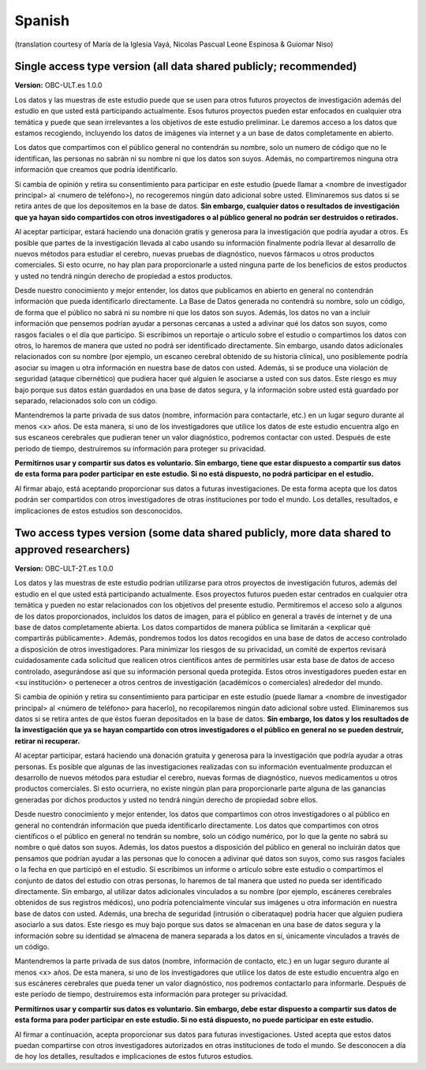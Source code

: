 .. _chap_consent_ultimate_es:

Spanish
~~~~~~~
(translation courtesy of María de la Iglesia Vayá, Nicolas Pascual Leone Espinosa & Guiomar Niso)


Single access type version (all data shared publicly; recommended)
------------------------------------------------------------------

**Version:** OBC-ULT.es 1.0.0

Los datos y las muestras de este estudio puede que se usen para otros futuros proyectos de investigación además del estudio en que usted está participando actualmente. Esos futuros proyectos pueden estar enfocados en cualquier otra temática y puede que sean irrelevantes a los objetivos de este estudio preliminar. Le daremos acceso a los datos que estamos recogiendo, incluyendo los datos de imágenes vía internet y a un base de datos completamente en abierto.

Los datos que compartimos con el público general no contendrán su nombre, solo un numero de código que no le identifican, las personas no sabrán ni su nombre ni que los datos son suyos. Además, no compartiremos ninguna otra
información que creamos que podría identificarlo.

Si cambia de opinión y retira su consentimiento para participar en este estudio (puede llamar a <nombre de investigador principal> al <numero de teléfono>), no recogeremos ningún dato adicional sobre usted. Eliminaremos sus datos si se retira antes de que los depositemos en la base de datos. **Sin embargo, cualquier datos o resultados de investigación que ya hayan sido compartidos con otros investigadores o al público general no podrán ser destruidos o retirados.**

Al aceptar participar, estará haciendo una donación gratis y generosa para la investigación que podría ayudar a otros. Es posible que partes de la investigación llevada al cabo usando su información finalmente podría llevar al desarrollo de nuevos métodos para estudiar el cerebro, nuevas pruebas de diagnóstico, nuevos fármacos u otros productos comerciales. Si esto ocurre, no hay plan para proporcionarle a usted ninguna parte de los beneficios de estos productos y usted no tendrá ningún derecho de propiedad a estos productos.

Desde nuestro conocimiento y mejor entender, los datos que publicamos en abierto en general no contendrán información que pueda identificarlo directamente. La Base de Datos generada no contendrá su nombre, solo un código, de forma que el público no sabrá ni su nombre ni que los datos son suyos. Además, los datos no van a incluir información que pensemos podrían ayudar a personas cercanas a usted a adivinar qué los datos son suyos, como rasgos faciales o el día que participo. Si escribimos un reportaje o artículo sobre el estudio o compartimos los datos con otros, lo haremos de manera que usted no podrá ser identificado directamente. Sin embargo, usando datos adicionales relacionados con su nombre (por ejemplo, un escaneo cerebral obtenido de su historia clínica), uno posiblemente podría asociar su imagen u otra información en nuestra base de datos con usted. Además, si se produce una violación de seguridad (ataque cibernético) que pudiera hacer qué alguien le asociarse a usted con sus datos. Este riesgo es muy bajo porque sus datos están guardados en una base de datos segura, y la información sobre usted está guardado por separado, relacionados solo con un código.

Mantendremos la parte privada de sus datos (nombre, información para contactarle, etc.) en un lugar seguro durante al menos <x> años. De esta manera, si uno de los investigadores que utilice los datos de este estudio encuentra algo en sus escaneos cerebrales que pudieran tener un valor diagnóstico, podremos contactar con usted. Después de este periodo de tiempo, destruiremos su información para proteger su privacidad.

**Permitirnos usar y compartir sus datos es voluntario. Sin embargo, tiene que estar dispuesto a compartir sus datos de esta forma para poder participar en este estudio. Si no está dispuesto, no podrá participar en el estudio.**

Al firmar abajo, está aceptando proporcionar sus datos a futuras investigaciones. De esta forma acepta que los datos podrán ser compartidos con otros investigadores de otras instituciones por todo el mundo. Los detalles, resultados, e implicaciones de estos estudios son desconocidos.


Two access types version (some data shared publicly, more data shared to approved researchers)
----------------------------------------------------------------------------------------------

**Version:** OBC-ULT-2T.es 1.0.0

Los datos y las muestras de este estudio podrían utilizarse para otros proyectos de investigación futuros, además del estudio en el que usted está participando actualmente. Esos proyectos futuros pueden estar centrados en cualquier otra temática y pueden no estar relacionados con los objetivos del presente estudio. Permitiremos el acceso solo a algunos de los datos proporcionados, incluidos los datos de imagen, para el público en general a través de internet y de una base de datos completamente abierta. Los datos compartidos de manera pública se limitarán a <explicar qué compartirás públicamente>. Además, pondremos todos los datos recogidos en una base de datos de acceso controlado a disposición de otros investigadores. Para minimizar los riesgos de su privacidad, un comité de expertos revisará cuidadosamente cada solicitud que realicen otros científicos antes de permitirles usar esta base de datos de acceso controlado, asegurándose así que su información personal queda protegida. Estos otros investigadores pueden estar en <su institución> o pertenecer a otros centros de investigación (académicos o comerciales) alrededor del mundo.

Si cambia de opinión y retira su consentimiento para participar en este estudio (puede llamar a <nombre de investigador principal> al <número de teléfono> para hacerlo), no recopilaremos ningún dato adicional sobre usted. Eliminaremos sus datos si se retira antes de que éstos fueran depositados en la base de datos. **Sin embargo, los datos y los resultados de la investigación que ya se hayan compartido con otros investigadores o el público en general no se pueden destruir, retirar ni recuperar.**

Al aceptar participar, estará haciendo una donación gratuita y generosa para la investigación que podría ayudar a otras personas. Es posible que algunas de las investigaciones realizadas con su información eventualmente produzcan el desarrollo de nuevos métodos para estudiar el cerebro, nuevas formas de diagnóstico, nuevos medicamentos u otros productos comerciales. Si esto ocurriera, no existe ningún plan para proporcionarle parte alguna de las ganancias generadas por dichos productos y usted no tendrá ningún derecho de propiedad sobre ellos.

Desde nuestro conocimiento y mejor entender, los datos que compartimos con otros investigadores o al público en general no contendrán información que pueda identificarlo directamente. Los datos que compartimos con otros científicos o el público en general no tendrán su nombre, solo un código numérico, por lo que la gente no sabrá su nombre o qué datos son suyos. Además, los datos puestos a disposición del público en general no incluirán datos que pensamos que podrían ayudar a las personas que lo conocen a adivinar qué datos son suyos, como sus rasgos faciales o la fecha en que participó en el estudio. Si escribimos un informe o artículo sobre este estudio o compartimos el conjunto de datos del estudio con otras personas, lo haremos de tal manera que usted no pueda ser identificado directamente. Sin embargo, al utilizar datos adicionales vinculados a su nombre (por ejemplo, escáneres cerebrales obtenidos de sus registros médicos), uno podría potencialmente vincular sus imágenes u otra información en nuestra base de datos con usted. Además, una brecha de seguridad (intrusión o ciberataque) podría hacer que alguien pudiera asociarlo a sus datos. Este riesgo es muy bajo porque sus datos se almacenan en una base de datos segura y la información sobre su identidad se almacena de manera separada a los datos en sí, únicamente vinculados a través de un código.

Mantendremos la parte privada de sus datos (nombre, información de contacto, etc.)  en un lugar seguro durante al menos <x> años. De esta manera, si uno de los investigadores que utilice los datos de este estudio encuentra algo en sus escáneres cerebrales que pueda tener un valor diagnóstico, nos podremos contactarlo para informarle. Después de este período de tiempo, destruiremos esta información para proteger su privacidad.

**Permitirnos usar y compartir sus datos es voluntario. Sin embargo, debe estar dispuesto a compartir sus datos de esta forma para poder participar en este estudio. Si no está dispuesto, no puede participar en este estudio.**

Al firmar a continuación, acepta proporcionar sus datos para futuras investigaciones. Usted acepta que estos datos puedan compartirse con otros investigadores autorizados en otras instituciones de todo el mundo. Se desconocen a día de hoy los detalles, resultados e implicaciones de estos futuros estudios.
